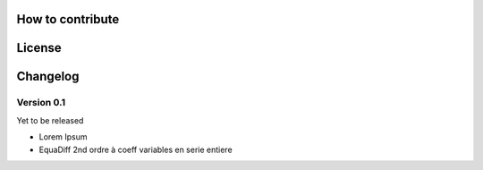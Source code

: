 How to contribute
-----------------

License
-------

Changelog
---------

Version 0.1
^^^^^^^^^^^

Yet to be released

-   Lorem Ipsum
-   EquaDiff 2nd ordre à coeff variables en serie entiere